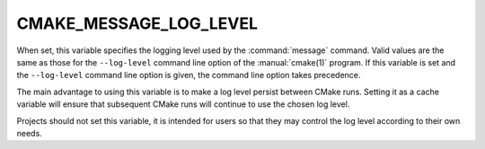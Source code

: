 CMAKE_MESSAGE_LOG_LEVEL
-----------------------

.. versionadded:: 3.17

When set, this variable specifies the logging level used by the
:command:`message` command.  Valid values are the same as those for the
``--log-level`` command line option of the :manual:`cmake(1)` program.
If this variable is set and the ``--log-level`` command line option is
given, the command line option takes precedence.

The main advantage to using this variable is to make a log level persist
between CMake runs.  Setting it as a cache variable will ensure that
subsequent CMake runs will continue to use the chosen log level.

Projects should not set this variable, it is intended for users so that
they may control the log level according to their own needs.

.. versionadded:: 3.25
  See the :command:`cmake_language`
  :ref:`cmake_language <query_message_log_level>` command for a way to query
  the current message logging level.
